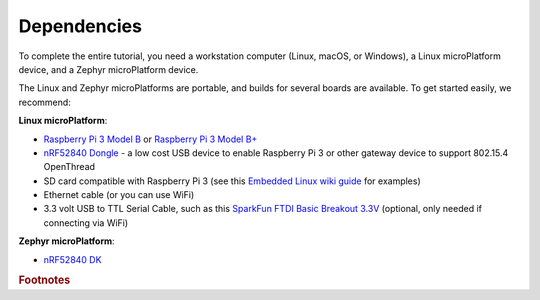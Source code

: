 .. _tutorial-dependencies:

Dependencies
============

To complete the entire tutorial, you need a workstation computer
(Linux, macOS, or Windows), a Linux microPlatform device, and a Zephyr
microPlatform device.

The Linux and Zephyr microPlatforms are portable, and builds for
several boards are available. To get started easily, we recommend:

**Linux microPlatform**:

- `Raspberry Pi 3 Model B`_ or `Raspberry Pi 3 Model B+`_
- `nRF52840 Dongle`_ - a low cost USB device to enable Raspberry Pi 3 or other gateway device to support 802.15.4 OpenThread
- SD card compatible with Raspberry Pi 3 (see this `Embedded
  Linux wiki guide`_ for examples)
- Ethernet cable (or you can use WiFi)
- 3.3 volt USB to TTL Serial Cable, such as this `SparkFun FTDI Basic
  Breakout 3.3V`_ (optional, only needed if connecting via WiFi)

**Zephyr microPlatform**:

- `nRF52840 DK`_

.. rubric:: Footnotes

.. _Raspberry Pi 3 Model B:
   https://www.raspberrypi.org/products/raspberry-pi-3-model-b/

.. _Raspberry Pi 3 Model B+:
   https://www.raspberrypi.org/products/raspberry-pi-3-model-b-plus/

.. _SparkFun FTDI Basic Breakout 3.3V:
   https://www.sparkfun.com/products/9873

.. _Embedded Linux wiki guide:
   https://elinux.org/RPi_SD_cards

.. _nRF52 DK:
   https://www.nordicsemi.com/eng/Products/Bluetooth-low-energy/nRF52-DK

.. _nRF52840 DK:
   https://www.nordicsemi.com/Software-and-Tools/Development-Kits/nRF52840-DK
   
.. _nRF52840 Dongle:
   https://www.nordicsemi.com/Software-and-Tools/Development-Kits/nRF52840-Dongle
